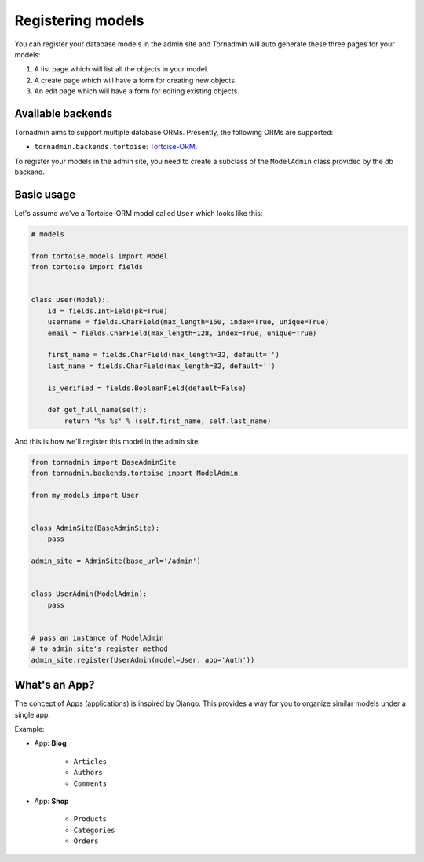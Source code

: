 Registering models
==================

You can register your database models in the admin site and Tornadmin will 
auto generate these three pages for your models:

1. A list page which will list all the objects in your model.
2. A create page which will have a form for creating new objects.
3. An edit page which will have a form for editing existing objects.

Available backends
------------------

Tornadmin aims to support multiple database ORMs. Presently, the following
ORMs are supported:

- ``tornadmin.backends.tortoise``: `Tortoise-ORM <https://github.com/tortoise/tortoise-orm/>`_.

To register your models in the admin site, you need to create a subclass of the
``ModelAdmin`` class provided by the db backend.

Basic usage
-----------

Let's assume we've a Tortoise-ORM model called ``User`` which looks like this:

.. code-block:: python

    # models

    from tortoise.models import Model
    from tortoise import fields


    class User(Model):.
        id = fields.IntField(pk=True)
        username = fields.CharField(max_length=150, index=True, unique=True)
        email = fields.CharField(max_length=128, index=True, unique=True)

        first_name = fields.CharField(max_length=32, default='')
        last_name = fields.CharField(max_length=32, default='')

        is_verified = fields.BooleanField(default=False)

        def get_full_name(self):
            return '%s %s' % (self.first_name, self.last_name)

And this is how we'll register this model in the admin site:

.. code-block:: python

    from tornadmin import BaseAdminSite
    from tornadmin.backends.tortoise import ModelAdmin

    from my_models import User


    class AdminSite(BaseAdminSite):
        pass

    admin_site = AdminSite(base_url='/admin')


    class UserAdmin(ModelAdmin):
        pass


    # pass an instance of ModelAdmin
    # to admin site's register method
    admin_site.register(UserAdmin(model=User, app='Auth'))


What's an App?
--------------

The concept of Apps (applications) is inspired by Django. This provides a way
for you to organize similar models under a single app.

Example:

- App: **Blog**

    - ``Articles``
    - ``Authors``
    - ``Comments``

- App: **Shop**

    - ``Products``
    - ``Categories``
    - ``Orders``

